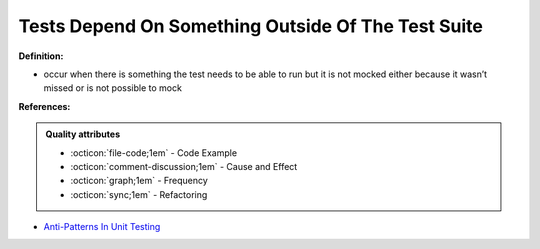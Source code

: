 Tests Depend On Something Outside Of The Test Suite
^^^^^
**Definition:**

* occur when there is something the test needs to be able to run but it is not mocked either because it wasn’t missed or is not possible to mock


**References:**

.. admonition:: Quality attributes

    * :octicon:`file-code;1em` -  Code Example
    * :octicon:`comment-discussion;1em` -  Cause and Effect
    * :octicon:`graph;1em` -  Frequency
    * :octicon:`sync;1em` -  Refactoring

* `Anti-Patterns In Unit Testing <https://completedeveloperpodcast.com/anti-patterns-in-unit-testing/>`_
